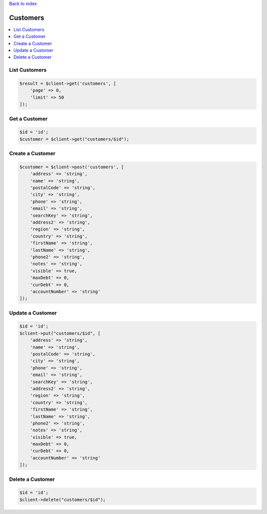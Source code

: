 .. title:: Customers

`Back to index <index.rst>`_

=========
Customers
=========

.. contents::
    :local:


List Customers
``````````````

.. code-block:: php
    
    $result = $client->get('customers', [
        'page' => 0,
        'limit' => 50
    ]);


Get a Customer
``````````````

.. code-block:: php
    
    $id = 'id';
    $customer = $client->get("customers/$id");


Create a Customer
`````````````````

.. code-block:: php
    
    $customer = $client->post('customers', [
        'address' => 'string',
        'name' => 'string',
        'postalCode' => 'string',
        'city' => 'string',
        'phone' => 'string',
        'email' => 'string',
        'searchKey' => 'string',
        'address2' => 'string',
        'region' => 'string',
        'country' => 'string',
        'firstName' => 'string',
        'lastName' => 'string',
        'phone2' => 'string',
        'notes' => 'string',
        'visible' => true,
        'maxDebt' => 0,
        'curDebt' => 0,
        'accountNumber' => 'string'
    ]);


Update a Customer
`````````````````

.. code-block:: php
    
    $id = 'id';
    $client->put("customers/$id", [
        'address' => 'string',
        'name' => 'string',
        'postalCode' => 'string',
        'city' => 'string',
        'phone' => 'string',
        'email' => 'string',
        'searchKey' => 'string',
        'address2' => 'string',
        'region' => 'string',
        'country' => 'string',
        'firstName' => 'string',
        'lastName' => 'string',
        'phone2' => 'string',
        'notes' => 'string',
        'visible' => true,
        'maxDebt' => 0,
        'curDebt' => 0,
        'accountNumber' => 'string'
    ]);


Delete a Customer
`````````````````

.. code-block:: php
    
    $id = 'id';
    $client->delete("customers/$id");
